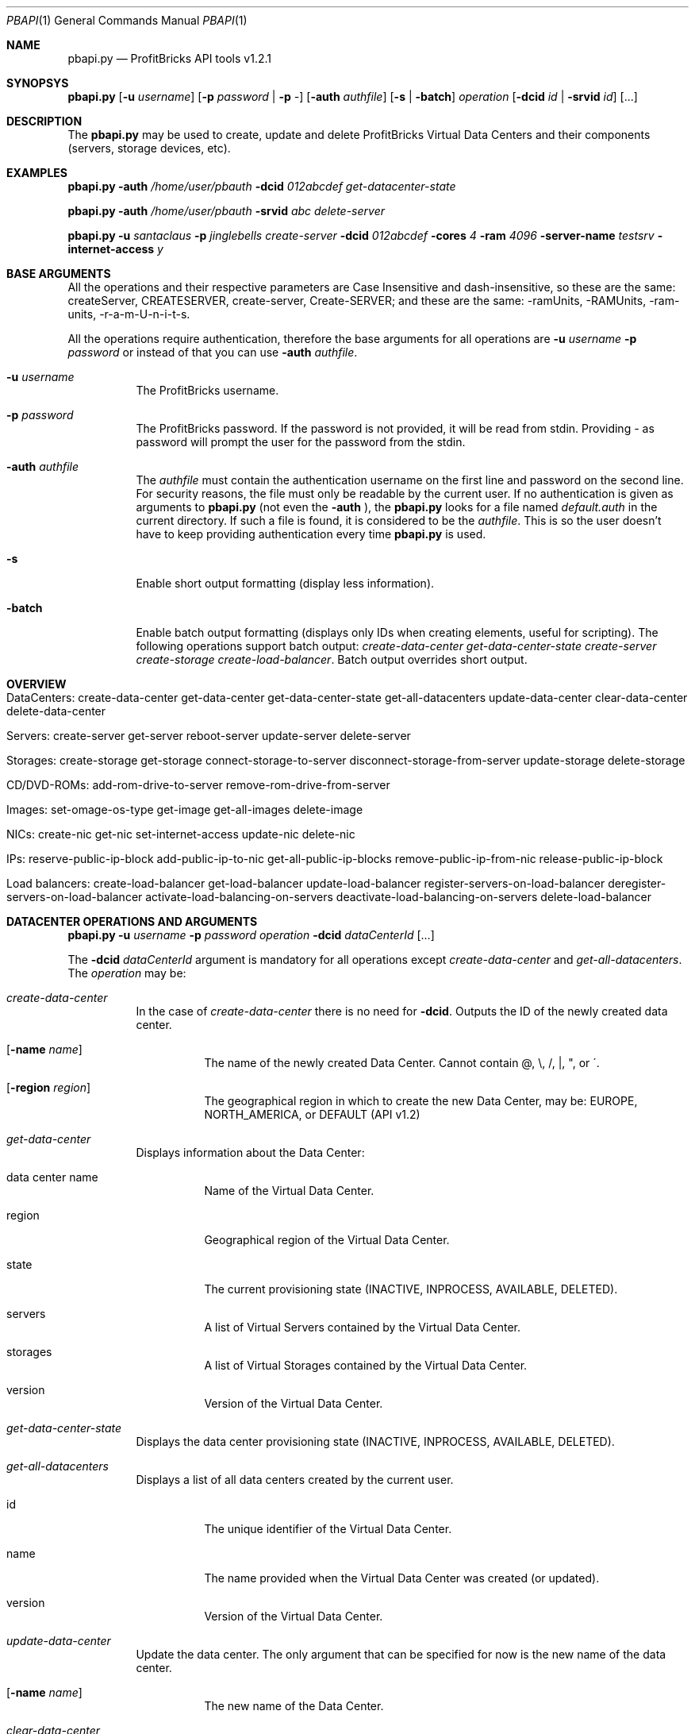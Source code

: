 .\"
.\" Copyright 2012 ProfitBricks GmbH
.\"
.\" Licensed under the Apache License, Version 2.0 (the "License");
.\" you may not use this file except in compliance with the License.
.\" You may obtain a copy of the License at
.\"
.\"     http://www.apache.org/licenses/LICENSE-2.0
.\"
.\" Unless required by applicable law or agreed to in writing, software
.\" distributed under the License is distributed on an "AS IS" BASIS,
.\" WITHOUT WARRANTIES OR CONDITIONS OF ANY KIND, either express or implied.
.\" See the License for the specific language governing permissions and
.\" limitations under the License.
.\"
.Dd Jun 18, 2012
.Dt PBAPI 1
.Os \" Unix/Linux/Windows
.\" NAME
.Sh NAME
.Nm pbapi.py
.Nd ProfitBricks API tools v1.2.1
.\" SYNOPSYS
.Sh SYNOPSYS
.Nm
.Op Fl u Ar username
.Op Fl p Ar password | Fl p Ar -
.Op Fl auth Ar authfile
.Op Fl s | Fl batch
.Ar operation
.Op Fl dcid Ar id | Fl srvid Ar id
.Op ...
.\" DESCRIPTION
.Sh DESCRIPTION
The
.Nm
may be used to create, update and delete ProfitBricks Virtual Data Centers and their components (servers, storage devices, etc).
.\" EXAMPLES
.Sh EXAMPLES
.Nm Fl auth Ar "/home/user/pbauth" Fl dcid Ar "012abcdef" Ar get-datacenter-state
.Pp
.Nm Fl auth Ar "/home/user/pbauth" Fl srvid Ar "abc" Ar delete-server
.Pp
.Nm Fl u Ar santaclaus Fl p Ar jinglebells Ar create-server Fl dcid Ar "012abcdef" Fl cores Ar 4 Fl ram Ar 4096 Fl server-name Ar testsrv Fl internet-access Ar y
.\" BASE ARGUMENTS
.Sh BASE ARGUMENTS
All the operations and their respective parameters are Case Insensitive and dash-insensitive, so these are the same: createServer, CREATESERVER, create-server, Create-SERVER; and these are the same: -ramUnits, -RAMUnits, -ram-units, -r-a-m-U-n-i-t-s.
.Pp
All the operations require authentication, therefore the base arguments for all operations are
.Fl u Ar username Fl p Ar password
or instead of that you can use
.Fl auth Ar authfile .
.Bl -tag -width Ds
.It Fl u Ar username
The ProfitBricks username.
.It Fl p Ar password
The ProfitBricks password. If the password is not provided, it will be read from stdin. Providing
.Ar -
as password will prompt the user for the password from the stdin.
.It Fl auth Ar authfile
The
.Ar authfile
must contain the authentication username on the first line and password on the second line. For security reasons, the file must only be readable by the current user.
If no authentication is given as arguments to
.Nm
(not even the
.Fl auth
), the
.Nm
looks for a file named
.Ar default.auth
in the current directory. If such a file is found, it is considered to be the
.Ar authfile .
This is so the user doesn't have to keep providing authentication every time
.Nm
is used.
.It Fl s
Enable short output formatting (display less information).
.It Fl batch
Enable batch output formatting (displays only IDs when creating elements, useful for scripting). The following operations support batch output:
.Ar create-data-center
.Ar get-data-center-state
.Ar create-server
.Ar create-storage
.Ar create-load-balancer .
Batch output overrides short output.
.El
.\" OVERVIEW
.Sh OVERVIEW
.Bl -tag -width Ds
.It DataCenters: create-data-center get-data-center get-data-center-state get-all-datacenters update-data-center clear-data-center delete-data-center
.It Servers: create-server get-server reboot-server update-server delete-server
.It Storages: create-storage get-storage connect-storage-to-server disconnect-storage-from-server update-storage delete-storage
.It CD/DVD-ROMs: add-rom-drive-to-server remove-rom-drive-from-server
.It Images: set-omage-os-type get-image get-all-images delete-image
.It NICs: create-nic get-nic set-internet-access update-nic delete-nic
.It IPs: reserve-public-ip-block add-public-ip-to-nic get-all-public-ip-blocks remove-public-ip-from-nic release-public-ip-block
.It Load balancers: create-load-balancer get-load-balancer update-load-balancer register-servers-on-load-balancer deregister-servers-on-load-balancer activate-load-balancing-on-servers deactivate-load-balancing-on-servers delete-load-balancer
.\" .It Firewalls: add-firewall-rules-to-nic add-firewall-rules-to-load-balancer get-firewall activate-firewalls deactivate-firewalls remove-firewall-rules delete-firewalls
.El
.\" DATACENTER OPERATIONS AND ARGUMENTS
.Sh DATACENTER OPERATIONS AND ARGUMENTS
.Nm
.Fl u Ar username Fl p Ar password Ar operation Fl dcid Ar dataCenterId Op ...
.Pp
The
.Fl dcid Ar dataCenterId
argument is mandatory for all operations except
.Ar create-data-center
and
.Ar get-all-datacenters .
The
.Ar operation
may be:
.Bl -tag -width Ds
.It Ar create-data-center
In the case of
.Ar create-data-center
there is no need for
.Fl dcid .
Outputs the ID of the newly created data center.
.Bl -tag -width Ds
.It Op Fl name Ar name
The name of the newly created Data Center. Cannot contain \@, \\, /, |, ", or \'.
.It Op Fl region Ar region
The geographical region in which to create the new Data Center, may be: EUROPE, NORTH_AMERICA, or DEFAULT (API v1.2)
.El
.It Ar get-data-center
Displays information about the Data Center:
.Bl -tag -width Ds
.It data center name
Name of the Virtual Data Center.
.It region
Geographical region of the Virtual Data Center.
.It state
The current provisioning state (INACTIVE, INPROCESS, AVAILABLE, DELETED).
.It servers
A list of Virtual Servers contained by the Virtual Data Center.
.It storages
A list of Virtual Storages contained by the Virtual Data Center.
.It version
Version of the Virtual Data Center.
.El
.It Ar get-data-center-state
Displays the data center provisioning state (INACTIVE, INPROCESS, AVAILABLE, DELETED).
.It Ar get-all-datacenters
Displays a list of all data centers created by the current user.
.Bl -tag -width Ds
.It id
The unique identifier of the Virtual Data Center.
.It name
The name provided when the Virtual Data Center was created (or updated).
.It version
Version of the Virtual Data Center.
.El
.It Ar update-data-center
Update the data center. The only argument that can be specified for now is the new name of the data center.
.Bl -tag -width Ds
.It Op Fl name Ar name
The new name of the Data Center.
.El
.It Ar clear-data-center
Removes all components from an existing data center.
.It Ar delete-data-center
Deletes an empty Virtual Data Center. All components must be removed first.
.El
.\" VIRTUAL SERVER OPERATIONS AND ARGUMENTS
.Sh VIRTUAL SERVER OPERATIONS AND ARGUMENTS
.Nm
.Fl u Ar username Fl p Ar password Ar operation Fl srvid Ar serverId Op ...
.Pp
The
.Fl srvid Ar serverId
argument is mandatory for all operations except create-server. The
.Ar operation
may be:
.Bl -tag -width Ds
.It Ar create-server
Creates a Virtual Server within an existing Data Center. Parameters can be specified to set up a boot device and connect the server to an existing LAN or the Internet. This operation doesn't require the
.Fl srvid
argument.
.Bl -tag -width Ds
.It Op Fl dcid Ar dataCenterId
The ID of the Data Center.
.It Fl cores Ar nrCores
Number of virtual CPU cores to be assigned to the server.
.It Fl ram Ar ramUnits
Number of Megabytes (MiB) to be assigned to the server. Minimum value is 256 (256 MiB) and must be a multiple of 256 (256, 512, 768, etc).
.It Op Fl name Ar serverName
Names the server to be created.
.It Op Fl bootFromImageId Ar bootFromImageId
Defines an existing CD/DVD image ID to be set as boot device for the server. It will be connected to the server implicitly.
.It Op Fl bootFromStorageId Ar bootFromStorageId
Defines an existing storage device ID to be set as boot device of the server. The storage will be connected to the server implicitly.
.It Op Fl lanId Ar lanId
Connects the server to the specified LAN ID. If the respective LAN does not exist, it is going to be created.
.It Op Fl internetAccess Ar y | n
If set to "y", the specified
.Ar lanId
will be connected to the Internet.
.It Op Fl osType Ar osType
Sets the OS type of the server (WINDOWS, OTHER). If left empty, the server will inherit the OS Type of its selected boot image / storage.
.It Op Fl zone Ar availabilityZone
Selects the physical zone in which the server is going to be created (API v1.2: AUTO, ZONE_1, ZONE_2), AUTO=random
.El
.It Ar get-server
Displays the following information about the server:
.Bl -tag -width Ds
.It server name
The name of the Virtual Server.
.It creation time
Timestamp when the server was created.
.It last modification time
Timestamp when the server has been modified.
.It provisioning state
Current provisioning state (INACTIVE, INPROCESS, AVAILABLE, DELETED).
.It virtual machine state
Current state of the Virtual Machine (NOSTATE (provisioning in progress or boot failed), RUNNING, BLOCKED, PAUSED, SHUTDOWN, SHUTOFF, CRASHED).
.It cores
Number of virtual CPU cores assigned to the server.
.It ram
Amount of RAM in Megabytes (MiB) assigned to the server.
.It internet access
yes | no, tells if the
.Ar lanid
has access to the Internet.
.It ips
Lists all IP addresses assigned to the server. Empty if provisioning in progress.
.It nics
Lists all NICs assigned to the server. Empty if provisioning in progress.
.It connected storages
Lists all storages assigned to the server.
.It rom drives
Lists CD/DCD drives assigned to the server, including
.Ar imageId
and
.Ar imageName .
.It os type
Operating system type (WINDOWS, OTHER, UNKNOWN).
.It availabiilty zone
The zone in which the server was created. Servers from different zones are located in different physical locations.
.El
.It Ar reboot-server
Reboots an existing Virtual Server (POWER CYCLE).
.It Ar update-server
Updates parameters of an existing Virtual Server.
.Bl -tag -width Ds
.It Op Fl name Ar serverName
Rename the Virtual Server.
.It Op Fl cores Ar nrCores
Update number of virtual CPU cores to be assigned to the server.
.It Op Fl ram Ar ramUnits
Update number of Megabytes (MiB) to be assigned to the server. Minimum value is 256 (256 MiB).
.It Op Fl bootFromImageId Ar bootFromImageId
Defines an existing CD/DVD image ID to be set as boot device for the server. It will be connected to the server implicitly.
.It Op Fl bootFromStorageId Ar bootFromStorageId
Defines an existing storage device ID to be set as boot device of the server. The storage will be connected to the server implicitly.
.It Op Fl osType Ar osType
Updates the OS type of the server (WINDOWS, OTHER). If left empty, the server will inherit the OS Type of its selected boot image / storage.
.It Op Fl zone Ar availabilityZone
Selects the physical zone in which the server is going to be created (API v1.2: AUTO, ZONE_1, ZONE_2), AUTO=random
.El
.It Ar delete-server
Deletes an existing virtual server.
.El
.\" VIRTUAL STORAGES OPERATIONS AND ARGUMENTS
.Sh VIRTUAL STORAGES OPERATIONS AND ARGUMENTS
.Nm
.Fl u Ar username Fl p Ar password Ar operation Fl stoid Ar storageId Op ...
.Pp
The
.Fl stoid Ar storageId
argument is mandatory for all operations except create-storage. The
.Ar operation
may be:
.Bl -tag -width Ds
.It Ar create-storage
In the case of
.Ar create-storage
there is no need for
.Fl stoid .
Outputs the ID of the newly created virtual storage.
.Bl -tag -width Ds
.It Fl dcid Ar dataCenterId
The ID of the data center in which to create the virtual storage 
.It Fl size Ar GiB
Size of the virtual storage in gigabytes.
.It Op Fl name Ar name
Name for the virtual storage.
.It Op Fl imgId Ar imageId
The ID of a virtual image to be assigned to the newly created virtual storage.
.El
.It Ar get-storage
Displays information about the virtual storage:
.Bl -tag -width Ds
.It storage name
The name of the virtual storage.
.It creation time
Time when the virtual storage has been created.
.It last modification time
Time when the virtual storage was last modified.
.It provisioning state
Current provisioning state of the virtual storage (INACTIVE, INPROCESS, AVAILABLE, DELETED).
.It size
Size of the virtual storage, in gigabytes.
.It mount image
Information about the image assigned to the virtual storage.
.It os type
Operating system type of virtual storage (OTHER, WINDOWS, UNKNOWN).
.El
.It Ar connect-storage-to-server
Connects the virtual storage to an existing server.
.Bl -tag -width Ds
.It Fl srvid Ar serverId
The ID of the target virtual server.
.It Op Fl bus Ar busType
Bus type to which the storage will be connected (IDE, SCSI or VIRTIO, default VIRTIO)
.It Op Fl devnum Ar deviceNumber
Defines the device number of the virtual storage. If no device number is set, a device number will be automatically assigned.
.El
.It Ar disconnect-storage-from-server
Disconnects the virtual storage from a connected server.
.Bl -tag -width Ds
.It Fl srvid Ar serverId
The ID of the connected virtual server.
.El
.It Ar update-storage
Updates parameters of an existing virtual storage device.
.Bl -tag -width Ds
.It Op Fl name Ar name
Renames the virtual storage.
.It Op Fl size Ar GiB
Updates the size of the virtual storage (in gigabytes).
.It Op Fl imgId Ar imageId
Assigns or reassigns an image to the storage.
.El
.It Ar delete-storage
Deletes an existing virtual storage device.
.El
.\" CD/DVD-ROM DRIVE OPERATIONS AND ARGUMENTS
.Sh CD/DVD-ROM DRIVE OPERATIONS AND ARGUMENTS
.Nm
.Fl u Ar username Fl p Ar password Ar operation Fl imgid Ar imageId Fl srvid Ar serverId Op ...
.Pp
The
.Fl imgid Ar imageId
and
.Fl srvid Ar serverId
arguments are mandatory for all operations.
.Bl -tag -width Ds
.It Fl imageid Ar imageId
Identifier of the CD/DVD-ROM image.
.It Fl srvid Ar serverId
Identifier of the target virtual server.
.El
.Pp
The
.Ar operation
may be:
.Bl -tag -width Ds
.It Ar add-rom-drive-to-server
Adds a CD/DVD-ROM drive to an existing virtual server. Maximum CD/DVD-ROM drives are currently 2 (API v1.1).
.Bl -tag -width Ds
.It Op Fl devnum Ar deviceNumber
Device number of the CD/DVD-ROM drive connected to the server. If no device number is set, a new device number will be assigned to the CD/DVD-ROM drive automatically.
.El
.It Ar removeDriveFromServer
Removes a CD/DVD-ROM drive from an existing virtual server.
.El
.\" IMAGE OPERATIONS AND ARGUMENTS
.Sh IMAGE OPERATIONS AND ARGUMENTS
.Nm
.Fl u Ar username Fl p Ar password Ar operation Op ...
.Pp
The
.Fl imgid Ar imageId
argument is mandatory for all operations except
.Ar get-all-images
The
.Ar operation
may be:
.Bl -tag -width Ds
.It Ar set-omage-os-type
Sets the operating system type of an individual HDD or CD/DVD-ROM image that has been uploaded on the ProfitBricks FTP server.
The default operating system type is UNKNOWN. Due to Microsoft's terms and conditions, the user has to set the operating system type of an uploaded Windows image to WINDOWS and
therewith agrees with them as well as with the pricing.
Any server that is booted from the image will inherit the operating system type of the image automatically.
.Bl -tag -width Ds
.It Fl imgid Ar imageId
Identifier of the target HDD or CD/DVD-ROM image.
.It Op Fl ostype Ar osType
Operating system type of the target image (WINDOWS, OTHER).
.El
.It Ar get-image
Displays information about the HDD or CD/DVD-ROM (ISO) image.
.Bl -tag -width Ds
.It Fl imgid Ar imageId
Identifier of the target image.
.El
.It Ar get-all-images
Outputs a list of HDD and/or CD/DVD-ROM images existing on or uploaded to the ProfitBricks FTP server.
.It Ar delete-image
Deletes an existing HDD or CD/DVD-ROM (ISO) image.
.Bl -tag -width Ds
.It Fl imgid Ar imageId
Identifier of the target CD/DVD-ROM image.
.El
.El
.\" NIC OPERATIONS AND ARGUMENTS
.Sh NIC OPERATIONS AND ARGUMENTS
.Nm
.Fl u Ar username Fl p Ar password Ar operation Op ...
.Pp
The
.Ar operation
may be:
.Bl -tag -width Ds
.It Ar create-nic
Creates a NIC on an existing virtual server.
.Bl -tag -width Ds
.It Fl srvid Ar serverId
Identifier of the target virtual server.
.It Fl lanid Ar lanId
Identifier of the target LAN > 0 that is to be connected to the specified virtual server.
If no LAN exists for such ID, a new LAN with the given ID will be created.
.It Op Fl ip Ar IP
Public/private IP address.
.It Op Fl name Ar nicName
Name of the new NIC.
.El
.It Ar get-nic
Displays information about the state and configuration of an existing NIC.
.Bl -tag -width Ds
.It Fl nicid Ar nicId
Identifier of the target NIC.
.El
.It Ar enableInternetAccess
Connects an existing NIC to a public LAN to get Internet access.
.Bl -tag -width Ds
.It Fl dcid Ar dataCenterId
Identifier of the target data center.
.It Fl lanid Ar lanId
Identifier of the target LAN.
.El
.It Ar disableInternetAccess
Removes Internet access from an existing NIC. The arguments are identical to the arguments of
.Ar enableInternetAccess .
.It Ar update-nic
Changes the settings of an existing NIC.
.Bl -tag -width Ds
.It Fl nicid Ar nicId
Identifier of the target NIC.
.It Fl lanid Ar lanId
Identifier of the target LAN connected to the NIC. If no LAN exists for such an ID, a new LAN with the given ID will be created. To disconnect a NIC from a LAN, set
.Ar lanId
to 0.
.It Op Fl ip Ar IP
Public/private IP address. If you ommit the
.Fl ip
flag, the IP address will be reset!
.El
.It Ar delete-nic
Deletes an existing NIC.
.Bl -tag -width Ds
.It Fl nicid Ar nicId
Identifier of the target NIC.
.El
.El
.\" PUBLIC IP OPERATIONS AND ARGUMENTS
.Sh PUBLIC IP OPERATIONS AND ARGUMENTS
.Nm
.Fl u Ar username Fl p Ar password Ar operation Op ...
.Pp
The
.Ar operation
may be:
.Bl -tag -width Ds
.It Ar reservePublicIpBlock
Reserves a specified amount of public IPs which can be manually assigned to a NIC by the user.
.Bl -tag -width Ds
.It Fl size Ar blockSize
Block size / amount of IPs to reserve.
.It Op Fl region Ar region
The geographical region in which to allocate the IP block, may be: EUROPE, NORTH_AMERICA, or DEFAULT (API v1.2)
.El
.It Ar add-public-ip-to-nic
Adds an existing reserved public IP to a NIC. This operation is required when dealing with reserved public IPs to ensure proper routing by the ProfitBricks cloud networking layer.
.Bl -tag -width Ds
.It Fl ip Ar IP
Reserved IP.
.It Fl nicid Ar nicId
Identifier of the target NIC.
.El
.It Ar get-all-public-ip-blocks
Displays a list of all public IP blocks reserved by the user, including the reserved IPs and connected NICs.
.It Ar remove-public-ip-from-nic
Removes a reserved public IP from a NIC. This operation is required when dealing with reserved public IPs to ensure proper routing by the ProfitBricks cloud networking layer.
.Bl -tag -width Ds
.It Fl ip Ar IP
Reserved IP.
.It Fl nicid Ar nicId
Identifier of the target NIC.
.El
.It Ar release-public-ip-block
Releases an existing block of reserved public IPs. Before releasing an IP block, ensure that no IP address in the respective IP block is assigned to a NIC anymore. Otherwise, the operation will fail.
.Bl -tag -width Ds
.It Fl blockid Ar blockId
Identifier of the target reserved IP block.
.El
.El
.\" LOAD BALANCERS OPERATIONS
.Sh LOAD BALANCERS OPERATIONS
.Nm
.Fl u Ar username Fl p Ar password Fl bid Ar loadBalancerId Ar operation Op ...
.Pp
The
.Fl bid Ar loadBalancerId
argument is mandatory for all operations except
.Ar
create-load-balancer .
.Bl -tag -width Ds
.It Fl bid Ar loadBalancerId
Identifier of the load balancer.
.El
The
.Ar operation
may be:
.Bl -tag -width Ds
.It Ar create-load-balancer
Creates a virtual load balancer within an existing data center.
.Bl -tag -width Ds
.It Op Fl name Ar loadBalancerName
Names the load balancer to be created.
.It Op Fl algo Ar loadBalancerAlgorithm
Load balancer algorithm. ROUND_ROBIN is default and the only supported algorithm at the moment (API v1.1).
.It Op Fl ip Ar ip
A DHCP IP address is being assigned to the load balancer automatically by ProfitBricks. A private IP can be simply defined by the user. Additional, public IPs can be reserved and assigned to the load balancer manually. (see reservePublicIpBlock)
.It Op Fl srvId Ar serverIds
List of server ids, separated by commas (abcd-efgh-ijkl,0123-456-789,000-000-000)
.El
.It Ar get-load-balancer
Displays information about a virtual load balancer.
.It Ar update-load-balancer
.Bl -tag -width Ds
.It Fl bid Ar loadBalancerId
Identifier of the load balancer.
.It Op Fl name Ar loadBalancerName
Renames the virtual load balancer.
.It Op Fl algo Ar loadBalancerAlgorithm
Load balancer algorithm. ROUND_ROBIN is default and the only supported algorithm at the moment (API v1.1).
.It Op Fl ip Ar ip
Updates the load balancer with the specified IP. All servers connected to the load balancer will have their primary IP address updated with the same IP address of the load balancer implicitly. Additional customer reserved IP addresses, which have been added to the server's NIC, remain unchanged. Leave empty to reset the IP of the load balancer with a ProfitBricks assigned IP address.
.El
.It Ar register-servers-on-load-balancer
Add new servers to an existing load balancer within the respective LAN. If the server is not yet a member of the LAN, a new NIC is created, connected to the LAN and registered with the load balancer. The load balancer will distribute traffic to the server through this balanced NIC. If the server is already a member of the LAN, the appropriate NIC is used as balanced NIC. A server can be registered to more than one load balancer.
.Bl -tag -width Ds
.It Fl srvid Ar serverId,serverId
Identifiers of servers to be registered with target load balancer, separated by commas (abcd-efgh-ijkl,0123-456-789,000-000-000)
.El
.It Ar deregister-servers-on-load-balancer
.Bl -tag -width Ds
.It Fl srvid Ar serverId,serverId
Identifiers of servers to be deregistered from target load balancer, separated by commas (abcd-efgh-ijkl,0123-456-789,000-000-000)
.El
.It Ar activate-load-balancing-on-servers
.Bl -tag -width Ds
.It Fl srvid Ar serverId,serverId
Identifiers of target servers, separated by commas (abcd-efgh-ijkl,0123-456-789,000-000-000)
.El
.It Ar deactivate-load-balancing-on-servers
.Bl -tag -width Ds
.It Fl srvid Ar serverId,serverId
Identifiers of target servers, separated by commas (abcd-efgh-ijkl,0123-456-789,000-000-000)
.El
.It Ar delete-load-balancer
.El
.\" EXIT STATUS
.Sh EXIT STATUS
.Ex -std
.Pp
Note: this applies only to
.Nm
and not to other tools.
.\" AUTHOR
.Sh AUTHOR
Report bugs to <bugs at profitbricks dot com>
.Pp
Request support at <support at profitbricks dot com>
